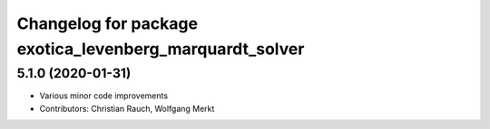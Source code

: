 ^^^^^^^^^^^^^^^^^^^^^^^^^^^^^^^^^^^^^^^^^^^^^^^^^^^^^^^^
Changelog for package exotica_levenberg_marquardt_solver
^^^^^^^^^^^^^^^^^^^^^^^^^^^^^^^^^^^^^^^^^^^^^^^^^^^^^^^^

5.1.0 (2020-01-31)
------------------
* Various minor code improvements
* Contributors: Christian Rauch, Wolfgang Merkt
